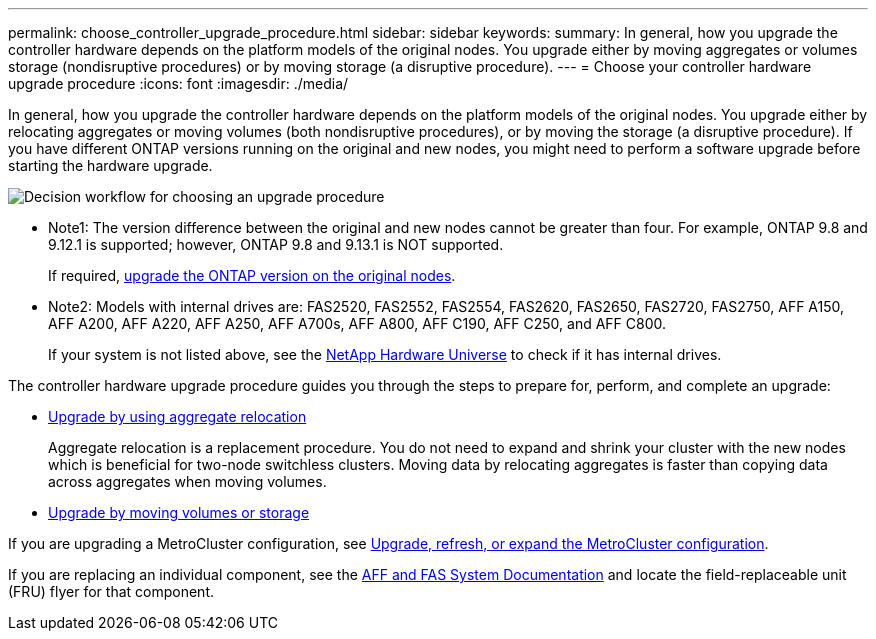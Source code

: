 ---
permalink: choose_controller_upgrade_procedure.html
sidebar: sidebar
keywords: 
summary: In general, how you upgrade the controller hardware depends on the platform models of the original nodes. You upgrade either by moving aggregates or volumes storage (nondisruptive procedures) or by moving storage (a disruptive procedure).
---
= Choose your controller hardware upgrade procedure
:icons: font
:imagesdir: ./media/

[.lead]
In general, how you upgrade the controller hardware depends on the platform models of the original nodes. You upgrade either by relocating aggregates or moving volumes (both nondisruptive procedures), or by moving the storage (a disruptive procedure). If you have different ONTAP versions running on the original and new nodes, you might need to perform a software upgrade before starting the hardware upgrade.

image:workflow_for_choosing_upgrade_procedure.png[Decision workflow for choosing an upgrade procedure]

* Note1: The version difference between the original and new nodes cannot be greater than four. For example, ONTAP 9.8 and 9.12.1 is supported; however, ONTAP 9.8 and 9.13.1 is NOT supported.
+
If required, https://docs.netapp.com/us-en/ontap/upgrade/index.html[upgrade the ONTAP version on the original nodes^].

* Note2: Models with internal drives are: FAS2520, FAS2552, FAS2554, FAS2620, FAS2650, FAS2720, FAS2750, AFF A150, AFF A200, AFF A220, AFF A250, AFF A700s, AFF A800, AFF C190, AFF C250, and AFF C800. 
+
If your system is not listed above, see the https://hwu.netapp.com[NetApp Hardware Universe^] to check if it has internal drives.

The controller hardware upgrade procedure guides you through the steps to prepare for, perform, and complete an upgrade:

* link:upgrade-arl/index.html[Upgrade by using aggregate relocation]
+
Aggregate relocation is a replacement procedure. You do not need to expand and shrink your cluster with the new nodes which is beneficial for two-node switchless clusters. Moving data by relocating aggregates is faster than copying data across aggregates when moving volumes.

* link:upgrade/upgrade-decide-to-use-this-guide.html[Upgrade by moving volumes or storage]

If you are upgrading a MetroCluster configuration, see https://docs.netapp.com/us-en/ontap-metrocluster/upgrade/concept_choosing_an_upgrade_method_mcc.html[Upgrade, refresh, or expand the MetroCluster configuration^].

If you are replacing an individual component, see the https://docs.netapp.com/us-en/ontap-systems/index.html[AFF and FAS System Documentation^] and locate the field-replaceable unit (FRU) flyer for that component.

